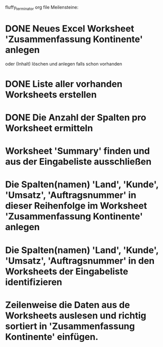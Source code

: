 fluffy_terminator org file
Meilensteine:
* DONE Neues Excel Worksheet 'Zusammenfassung Kontinente' anlegen
oder (Inhalt) löschen und anlegen falls schon vorhanden
* DONE Liste aller vorhanden Worksheets erstellen
* DONE Die Anzahl der Spalten pro Worksheet ermitteln
* Worksheet 'Summary' finden und aus der Eingabeliste ausschließen
* Die Spalten(namen) 'Land', 'Kunde', 'Umsatz', 'Auftragsnummer' in dieser Reihenfolge im Worksheet 'Zusammenfassung Kontinente' anlegen
* Die Spalten(namen) 'Land', 'Kunde', 'Umsatz', 'Auftragsnummer' in den Worksheets der Eingabeliste identifizieren
* Zeilenweise die Daten aus de Worksheets auslesen und richtig sortiert in 'Zusammenfassung Kontinente' einfügen.
